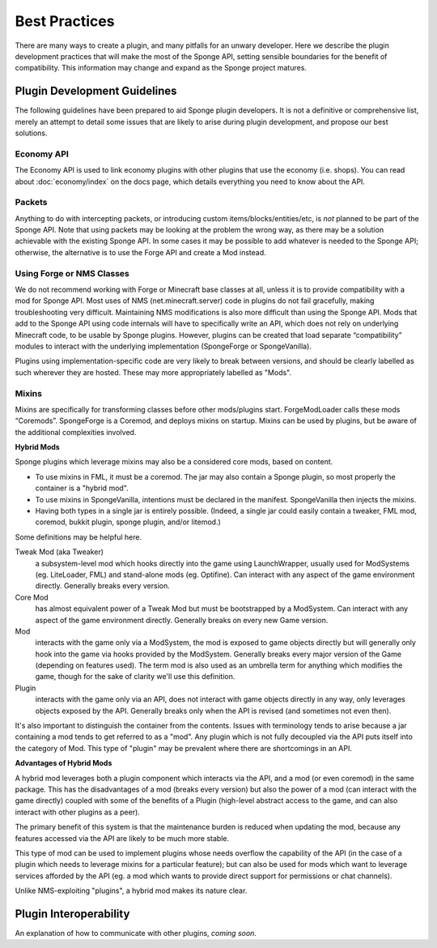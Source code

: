 ==============
Best Practices
==============

There are many ways to create a plugin, and many pitfalls for an unwary developer. Here we describe the plugin
development practices that will make the most of the Sponge API, setting sensible boundaries for the benefit of
compatibility. This information may change and expand as the Sponge project matures.


Plugin Development Guidelines
=============================

The following guidelines have been prepared to aid Sponge plugin developers. It is not a definitive or comprehensive
list, merely an attempt to detail some issues that are likely to arise during plugin development, and propose our best
solutions.


Economy API
~~~~~~~~~~~

The Economy API is used to link economy plugins with other plugins that use the economy (i.e. shops). You can read
about :doc:`economy/index` on the docs page, which details everything you need to know about the API.


Packets
~~~~~~~

Anything to do with intercepting packets, or introducing custom items/blocks/entities/etc, is *not* planned to be part
of the Sponge API. Note that using packets may be looking at the problem the wrong way, as there may be a solution
achievable with the existing Sponge API. In some cases it may be possible to add whatever is needed to the Sponge API;
otherwise, the alternative is to use the Forge API and create a Mod instead.


Using Forge or NMS Classes
~~~~~~~~~~~~~~~~~~~~~~~~~~

We do not recommend working with Forge or Minecraft base classes at all, unless it is to provide compatibility with a
mod for Sponge API. Most uses of NMS (net.minecraft.server) code in plugins do not fail gracefully, making
troubleshooting very difficult. Maintaining NMS modifications is also more difficult than using the Sponge API. Mods that
add to the Sponge API using code internals will have to specifically write an API, which does not rely on underlying
Minecraft code, to be usable by Sponge plugins. However, plugins can be created that load separate “compatibility”
modules to interact with the underlying implementation (SpongeForge or SpongeVanilla).

Plugins using implementation-specific code are very likely to break between versions, and should be clearly labelled
as such wherever they are hosted. These may more appropriately labelled as "Mods".


Mixins
~~~~~~

Mixins are specifically for transforming classes before other mods/plugins start. ForgeModLoader calls these mods
“Coremods”. SpongeForge is a Coremod, and deploys mixins on startup. Mixins can be used by plugins, but be aware of the
additional complexities involved. 

**Hybrid Mods**

Sponge plugins which leverage mixins may also be a considered core mods, based on content.

- To use mixins in FML, it must be a coremod. The jar may also contain a Sponge plugin,
  so most properly the container is a "hybrid mod".
- To use mixins in SpongeVanilla, intentions must be declared in the manifest.
  SpongeVanilla then injects the mixins.
- Having both types in a single jar is entirely possible. (Indeed, a single jar could
  easily contain a tweaker, FML mod, coremod, bukkit plugin, sponge plugin, and/or litemod.)
  
Some definitions may be helpful here. 

Tweak Mod (aka Tweaker)
  a subsystem-level mod which hooks directly into the game using LaunchWrapper, usually used for
  ModSystems (eg. LiteLoader, FML) and stand-alone mods (eg. Optifine). Can interact with any aspect
  of the game environment directly. Generally breaks every version.

Core Mod
  has almost equivalent power of a Tweak Mod but must be bootstrapped by a ModSystem.
  Can interact with any aspect of the game environment directly. Generally breaks on every new Game version.

Mod
  interacts with the game only via a ModSystem, the mod is exposed to game objects directly but will
  generally only hook into the game via hooks provided by the ModSystem. Generally breaks every major
  version of the Game (depending on features used). The term mod is also used as an umbrella term for
  anything which modifies the game, though for the sake of clarity we'll use this definition.

Plugin
  interacts with the game only via an API, does not interact with game objects directly in any way,
  only leverages objects exposed by the API. Generally breaks only when the API is revised
  (and sometimes not even then).

It's also important to distinguish the container from the contents. Issues with terminology tends to
arise because a jar containing a mod tends to get referred to as a "mod".
Any plugin which is not fully decoupled via the API puts itself into the category of Mod.
This type of "plugin" may be prevalent where there are shortcomings in an API.

**Advantages of Hybrid Mods**

A hybrid mod leverages both a plugin component which interacts via the API, and a mod (or even coremod)
in the same package. This has the disadvantages of a mod (breaks every version) but also the power of a
mod (can interact with the game directly) coupled with some of the benefits of a Plugin (high-level
abstract access to the game, and can also interact with other plugins as a peer).

The primary benefit of this system is that the maintenance burden is reduced when updating the mod,
because any features accessed via the API are likely to be much more stable.

This type of mod can be used to implement plugins whose needs overflow the capability of the API (in
the case of a plugin which needs to leverage mixins for a particular feature); but can also be used
for mods which want to leverage services afforded by the API (eg. a mod which wants to provide direct
support for permissions or chat channels).

Unlike NMS-exploiting "plugins", a hybrid mod makes its nature clear.



Plugin Interoperability
=======================

An explanation of how to communicate with other plugins, *coming soon*.

